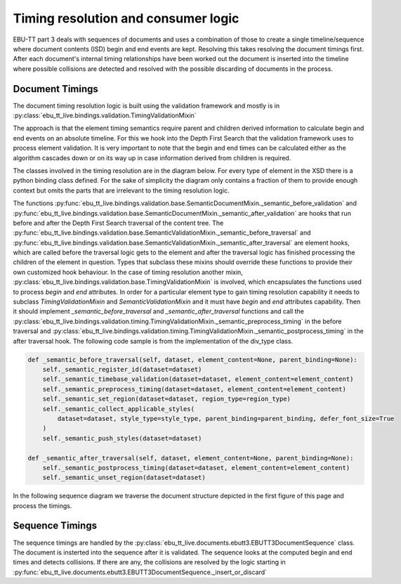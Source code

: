 Timing resolution and consumer logic
====================================

EBU-TT part 3 deals with sequences of documents and uses a combination of those to create a single timeline/sequence where
document contents (ISD) begin and end events are kept. Resolving this takes resolving the document timings first.
After each document's internal timing relationships have been worked out the document is inserted into the
timeline where possible collisions are detected and resolved with the possible discarding of documents in the process.

Document Timings
----------------

The document timing resolution logic is built using the validation framework and mostly is in
:py:class:`ebu_tt_live.bindings.validation.TimingValidationMixin`

The approach is that the element timing semantics require parent and children derived information to calculate
begin and end events on an absolute timeline. For this we hook into the Depth First Search that the validation framework
uses to process element validation. It is very important to note that the begin and end times can be
calculated either as the algorithm cascades down or on its way up in case information derived from children is required.

.. graphviz:: dot/dfs.dot

The classes involved in the timing resolution are in the diagram below. For every type of element in the XSD there is
a python binding class defined. For the sake of simplicity the diagram only contains a fraction of them to provide
enough context but omits the parts that are irrelevant to the timing resolution logic.

.. uml:: timing_class_diagram.puml
   :caption: Classes involved in timing resolution (Simplified)

The functions :py:func:`ebu_tt_live.bindings.validation.base.SemanticDocumentMixin._semantic_before_validation` and
:py:func:`ebu_tt_live.bindings.validation.base.SemanticDocumentMixin._semantic_after_validation` are hooks that run
before and after the Depth First Search traversal of the content tree.
The :py:func:`ebu_tt_live.bindings.validation.base.SemanticValidationMixin._semantic_before_traversal` and
:py:func:`ebu_tt_live.bindings.validation.base.SemanticValidationMixin._semantic_after_traversal` are element hooks,
which are called before the traversal logic gets to the element and after the traversal logic has finished processing
the children of the element in question. Types that subclass these mixins should override these functions to provide
their own customized hook behaviour. In the case of timing resolution another mixin,
:py:class:`ebu_tt_live.bindings.validation.base.TimingValidationMixin` is involved, which encapsulates the functions
used to process `begin` and `end` attributes. In order for a particular element type to gain timing resolution
capability it needs to subclass `TimingValidationMixin` and `SemanticValidationMixin` and it must have `begin` and `end`
attributes capability. Then it should implement `_semantic_before_traversal` and `_semantic_after_traversal` functions
and call the :py:class:`ebu_tt_live.bindings.validation.timing.TimingValidationMixin._semantic_preprocess_timing`
in the before traversal and
:py:class:`ebu_tt_live.bindings.validation.timing.TimingValidationMixin._semantic_postprocess_timing` in the after
traversal hook. The following code sample is from the implementation of the div_type class.

.. code-block:: python

    def _semantic_before_traversal(self, dataset, element_content=None, parent_binding=None):
        self._semantic_register_id(dataset=dataset)
        self._semantic_timebase_validation(dataset=dataset, element_content=element_content)
        self._semantic_preprocess_timing(dataset=dataset, element_content=element_content)
        self._semantic_set_region(dataset=dataset, region_type=region_type)
        self._semantic_collect_applicable_styles(
            dataset=dataset, style_type=style_type, parent_binding=parent_binding, defer_font_size=True
        )
        self._semantic_push_styles(dataset=dataset)

    def _semantic_after_traversal(self, dataset, element_content=None, parent_binding=None):
        self._semantic_postprocess_timing(dataset=dataset, element_content=element_content)
        self._semantic_unset_region(dataset=dataset)

In the following sequence diagram we traverse the document structure depicted in the first figure of this page and
process the timings.

.. uml:: timing_sequence_diagram.puml
   :caption: Timing validation of document tree (head element omitted as it is irrelevant to timing)

Sequence Timings
----------------

The sequence timings are handled by the :py:class:`ebu_tt_live.documents.ebutt3.EBUTT3DocumentSequence` class.
The document is insterted into the sequence after it is validated. The sequence looks at the computed begin and
end times and detects collisions. If there are any, the collisions are resolved by the logic starting in
:py:func:`ebu_tt_live.documents.ebutt3.EBUTT3DocumentSequence._insert_or_discard`
